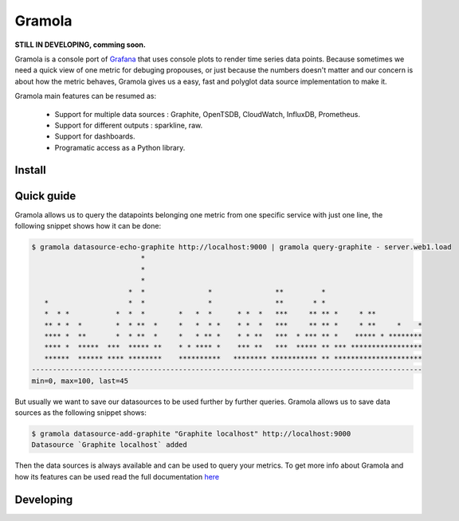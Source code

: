 Gramola
=======

**STILL IN DEVELOPING, comming soon.**

Gramola is a console port of Grafana_ that uses console plots to render time series data points. Because sometimes we need
a quick view of one metric for debuging propouses, or just because the numbers doesn't matter and our concern is about
how the metric behaves, Gramola gives us a easy, fast and polyglot data source implementation to make it.

Gramola main features can be resumed as:

    * Support for multiple data sources : Graphite, OpenTSDB, CloudWatch, InfluxDB, Prometheus.
    * Support for different outputs : sparkline, raw.
    * Support for dashboards.
    * Programatic access as a Python library.

Install
-------

Quick guide
-----------

Gramola allows us to query the datapoints belonging one metric from one specific service with just one line, the following
snippet shows how it can be done:

.. code-block:: bash

    $ gramola datasource-echo-graphite http://localhost:9000 | gramola query-graphite - server.web1.load
                              *                                                                  
                              *                                                                  
                              *                                                                  
                           *  *               *               **         *                       
       *                   *  *               *               **       * *                       
       *  * *           *  *  *        *   *  *      * *  *   ***     ** ** *     * **           
       ** * *  *        *  * **  *     *   *  * *    * *  *   ***     ** ** *     * **     *    *
       **** *  **       *  * **  *     *   * ** *    * * **   ***  * *** ** *    ***** * ********
       **** *  *****  ***  ***** **    * * **** *    *** **   ***  ***** ** *** *****************
       ******  ****** **** ********    **********   ******** *********** ** *********************
    ---------------------------------------------------------------------------------------------
    min=0, max=100, last=45


But usually we want to save our datasources to be used further by further queries. Gramola allows us to save data sources as 
the following snippet shows:

.. code-block:: bash

    $ gramola datasource-add-graphite "Graphite localhost" http://localhost:9000
    Datasource `Graphite localhost` added

Then the data sources is always available and can be used to query your metrics. To get more info about Gramola and how 
its features can be used read the full documentation `here <doc/index.rst>`_

Developing
----------

.. _Grafana: http://grafana.org/
